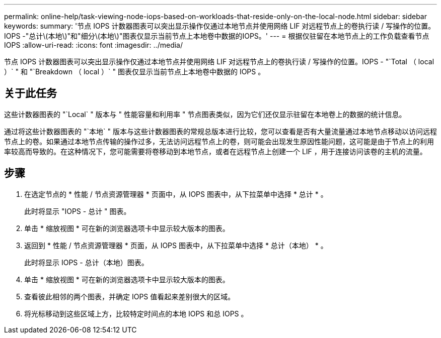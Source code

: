 ---
permalink: online-help/task-viewing-node-iops-based-on-workloads-that-reside-only-on-the-local-node.html 
sidebar: sidebar 
keywords:  
summary: '节点 IOPS 计数器图表可以突出显示操作仅通过本地节点并使用网络 LIF 对远程节点上的卷执行读 / 写操作的位置。IOPS -"总计\(本地\)"和"细分\(本地\)"图表仅显示当前节点上本地卷中数据的IOPS。' 
---
= 根据仅驻留在本地节点上的工作负载查看节点 IOPS
:allow-uri-read: 
:icons: font
:imagesdir: ../media/


[role="lead"]
节点 IOPS 计数器图表可以突出显示操作仅通过本地节点并使用网络 LIF 对远程节点上的卷执行读 / 写操作的位置。IOPS - "`Total （ local ）` " 和 "`Breakdown （ local ）` " 图表仅显示当前节点上本地卷中数据的 IOPS 。



== 关于此任务

这些计数器图表的 "`Local` " 版本与 " 性能容量和利用率 " 节点图表类似，因为它们还仅显示驻留在本地卷上的数据的统计信息。

通过将这些计数器图表的 "`本地` " 版本与这些计数器图表的常规总版本进行比较，您可以查看是否有大量流量通过本地节点移动以访问远程节点上的卷。如果通过本地节点传输的操作过多，无法访问远程节点上的卷，则可能会出现发生原因性能问题，这可能是由于节点上的利用率较高而导致的。在这种情况下，您可能需要将卷移动到本地节点，或者在远程节点上创建一个 LIF ，用于连接访问该卷的主机的流量。



== 步骤

. 在选定节点的 * 性能 / 节点资源管理器 * 页面中，从 IOPS 图表中，从下拉菜单中选择 * 总计 * 。
+
此时将显示 "IOPS - 总计 " 图表。

. 单击 * 缩放视图 * 可在新的浏览器选项卡中显示较大版本的图表。
. 返回到 * 性能 / 节点资源管理器 * 页面，从 IOPS 图表中，从下拉菜单中选择 * 总计（本地） * 。
+
此时将显示 IOPS - 总计（本地）图表。

. 单击 * 缩放视图 * 可在新的浏览器选项卡中显示较大版本的图表。
. 查看彼此相邻的两个图表，并确定 IOPS 值看起来差别很大的区域。
. 将光标移动到这些区域上方，比较特定时间点的本地 IOPS 和总 IOPS 。

